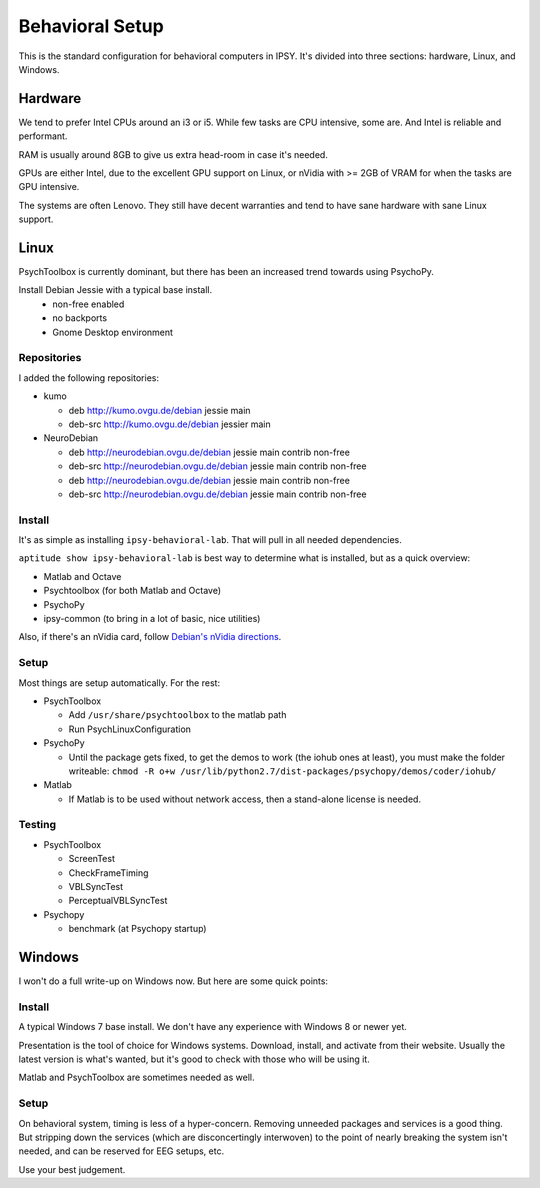 .. -*- mode: rst; fill-column: 79 -*-
.. ex: set sts=4 ts=4 sw=4 et tw=79:

****************
Behavioral Setup
****************

This is the standard configuration for behavioral computers in IPSY. It's
divided into three sections: hardware, Linux, and Windows.

Hardware
========

We tend to prefer Intel CPUs around an i3 or i5. While few tasks are CPU
intensive, some are. And Intel is reliable and performant.

RAM is usually around 8GB to give us extra head-room in case it's needed.

GPUs are either Intel, due to the excellent GPU support on Linux, or nVidia
with >= 2GB of VRAM for when the tasks are GPU intensive.

The systems are often Lenovo. They still have decent warranties and tend to
have sane hardware with sane Linux support.

Linux
=====

PsychToolbox is currently dominant, but there has been an increased trend
towards using PsychoPy.

Install Debian Jessie with a typical base install.
  * non-free enabled
  * no backports
  * Gnome Desktop environment

Repositories
------------

I added the following repositories:

* kumo

  * deb http://kumo.ovgu.de/debian jessie main
  * deb-src http://kumo.ovgu.de/debian jessier main
* NeuroDebian

  * deb http://neurodebian.ovgu.de/debian jessie main contrib non-free
  * deb-src http://neurodebian.ovgu.de/debian jessie main contrib non-free
  * deb http://neurodebian.ovgu.de/debian jessie main contrib non-free
  * deb-src http://neurodebian.ovgu.de/debian jessie main contrib non-free

Install
-------

It's as simple as installing ``ipsy-behavioral-lab``. That will pull in all
needed dependencies.

``aptitude show ipsy-behavioral-lab`` is best way to determine what is
installed, but as a quick overview:

* Matlab and Octave
* Psychtoolbox (for both Matlab and Octave)
* PsychoPy
* ipsy-common (to bring in a lot of basic, nice utilities)

Also, if there's an nVidia card, follow `Debian's nVidia directions`_.

.. _Debian's nVidia directions: https://wiki.debian.org/NvidiaGraphicsDrivers#Debian_8_.22Jessie.22

Setup
-----

Most things are setup automatically. For the rest:

* PsychToolbox

  * Add ``/usr/share/psychtoolbox`` to the matlab path
  * Run PsychLinuxConfiguration

* PsychoPy

  * Until the package gets fixed, to get the demos to work (the iohub ones at
    least), you must make the folder writeable: ``chmod -R o+w
    /usr/lib/python2.7/dist-packages/psychopy/demos/coder/iohub/``
* Matlab

  * If Matlab is to be used without network access, then a stand-alone license
    is needed.

Testing
-------

* PsychToolbox

  * ScreenTest
  * CheckFrameTiming
  * VBLSyncTest
  * PerceptualVBLSyncTest
* Psychopy

  * benchmark (at Psychopy startup)

Windows
=======

I won't do a full write-up on Windows now. But here are some quick points:

Install
-------

A typical Windows 7 base install. We don't have any experience with Windows 8 or
newer yet.

Presentation is the tool of choice for Windows systems. Download, install, and
activate from their website. Usually the latest version is what's wanted, but
it's good to check with those who will be using it.

Matlab and PsychToolbox are sometimes needed as well.

Setup
-----

On behavioral system, timing is less of a hyper-concern. Removing unneeded
packages and services is a good thing. But stripping down the services (which
are disconcertingly interwoven) to the point of nearly breaking the system
isn't needed, and can be reserved for EEG setups, etc.

Use your best judgement.

